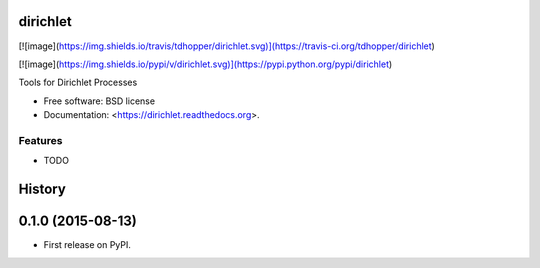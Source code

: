 dirichlet
=========

[![image](https://img.shields.io/travis/tdhopper/dirichlet.svg)](https://travis-ci.org/tdhopper/dirichlet)

[![image](https://img.shields.io/pypi/v/dirichlet.svg)](https://pypi.python.org/pypi/dirichlet)

Tools for Dirichlet Processes

-   Free software: BSD license
-   Documentation: <https://dirichlet.readthedocs.org>.

Features
--------

-   TODO



History
=======

0.1.0 (2015-08-13)
==================

-   First release on PyPI.



